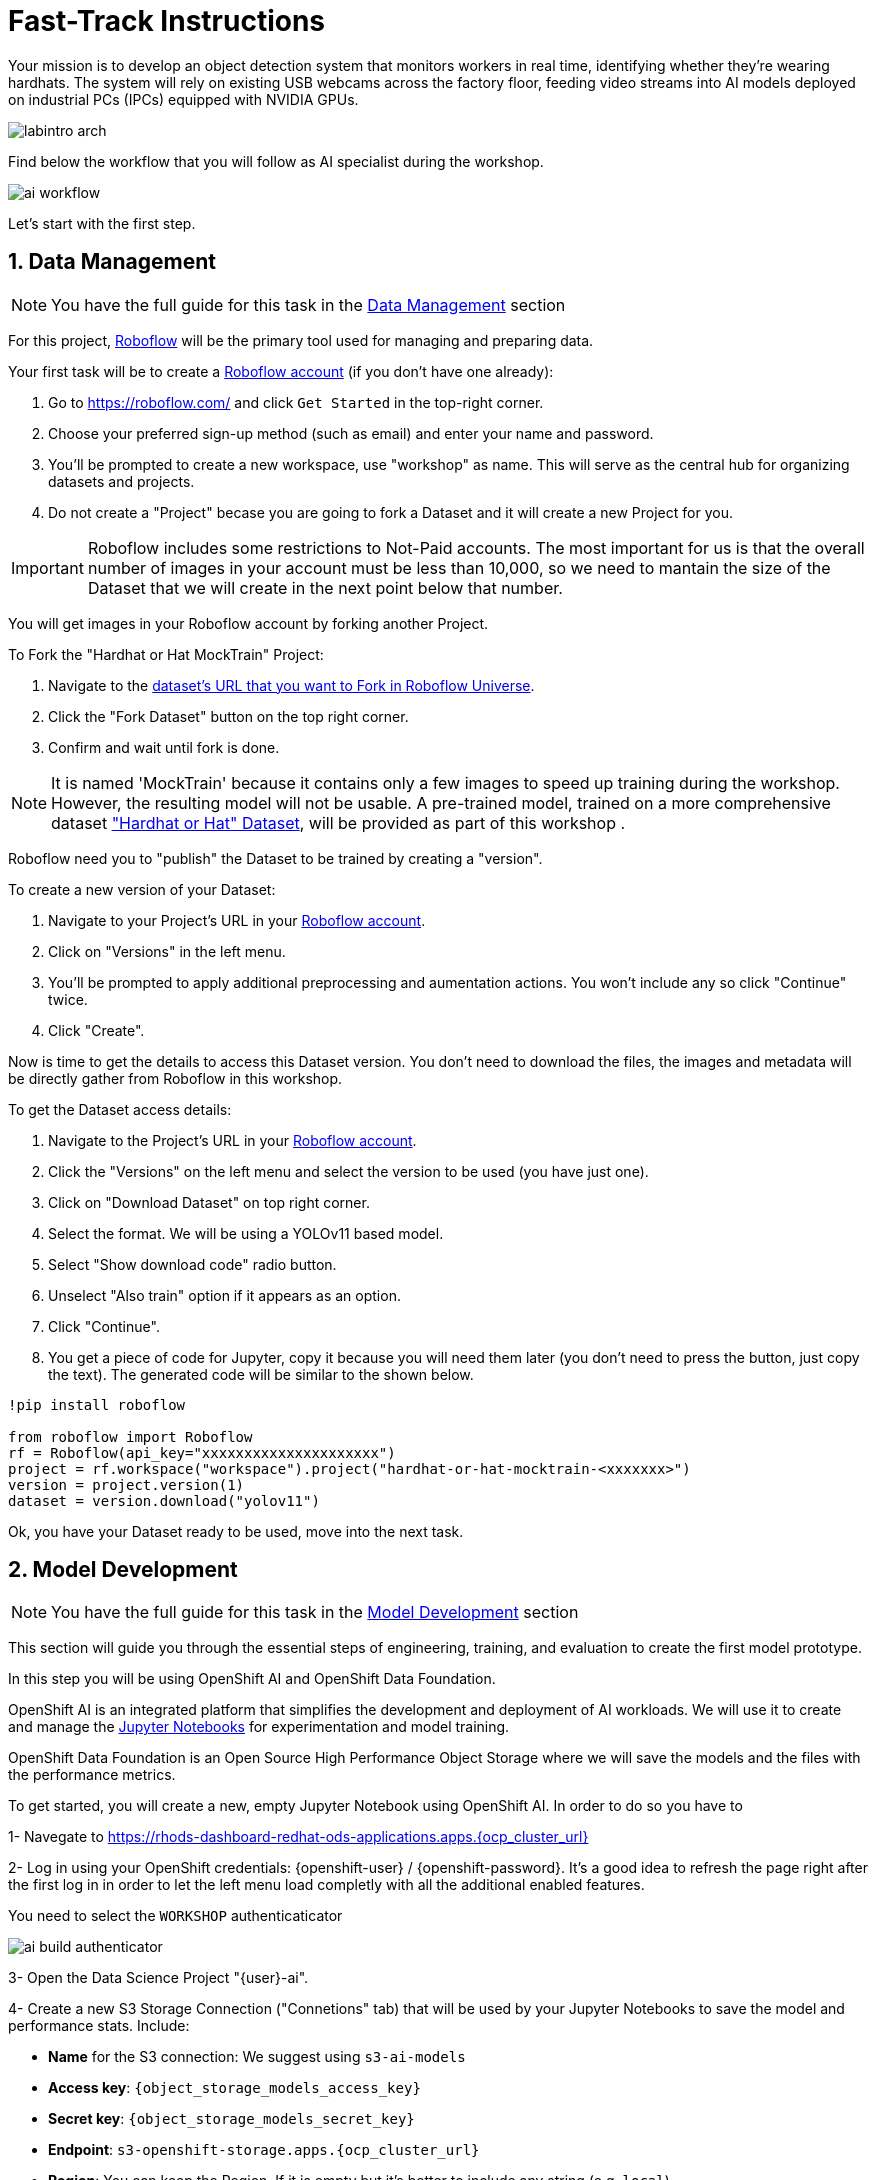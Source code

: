= Fast-Track Instructions


Your mission is to develop an object detection system that monitors workers in real time, identifying whether they’re wearing hardhats. The system will rely on existing USB webcams across the factory floor, feeding video streams into AI models deployed on industrial PCs (IPCs) equipped with NVIDIA GPUs.

image::labintro-arch.png[]


Find below the workflow that you will follow as AI specialist during the workshop.

image::ai-workflow.png[]


Let's start with the first step.

== 1. Data Management

[NOTE]

You have the full guide for this task in the xref:ai-specialist-01-data.adoc[Data Management] section

For this project, https://roboflow.com/[Roboflow] will be the primary tool used for managing and preparing data.

[example]
====
Your first task will be to create a https://roboflow.com/[Roboflow account] (if you don't have one already):

1. Go to https://roboflow.com/ and click  `Get Started` in the top-right corner.

2. Choose your preferred sign-up method (such as email) and enter your name and password.

3. You’ll be prompted to create a new workspace, use "workshop" as name. This will serve as the central hub for organizing datasets and projects.

4. Do not create a "Project" becase you are going to fork a Dataset and it will create a new Project for you. 
====

[IMPORTANT]

Roboflow includes some restrictions to Not-Paid accounts. The most important for us is that the overall number of images in your account must be less than 10,000, so we need to mantain the size of the Dataset that we will create in the next point below that number. 


You will get images in your Roboflow account by forking another Project.

[example]
====
To Fork the "Hardhat or Hat MockTrain" Project:

1. Navigate to the  https://universe.roboflow.com/luisarizmendi/hardhat-or-hat-mocktrain/browse?queryText=&pageSize=50&startingIndex=0&browseQuery=true[dataset's URL that you want to Fork in Roboflow Universe].
2. Click the "Fork Dataset" button on the top right corner.
3. Confirm and wait until fork is done.
====

[NOTE]

It is named 'MockTrain' because it contains only a few images to speed up training during the workshop. However, the resulting model will not be usable. A pre-trained model, trained on a more comprehensive dataset https://universe.roboflow.com/luisarizmendi/hardhat-or-hat/dataset/1["Hardhat or Hat" Dataset], will be provided as part of this workshop . 


Roboflow need you to "publish" the Dataset to be trained by creating a "version".

[example]
====
To create a new version of your Dataset: 

1. Navigate to your Project's URL in your https://roboflow.com/[Roboflow account].
2. Click on "Versions" in the left menu.
3. You'll be prompted to apply additional preprocessing and aumentation actions. You won't include any so click "Continue" twice. 
4. Click "Create".
====

Now is time to get the details to access this Dataset version. You don't need to download the files, the images and metadata will be directly gather from Roboflow in this workshop.


[example]
====
To get the Dataset access details:

1. Navigate to the Project's URL in your https://roboflow.com/[Roboflow account].
2. Click the "Versions" on the left menu and select the version to be used (you have just one).
3. Click on "Download Dataset" on top right corner.
4. Select the format. We will be using a YOLOv11 based model.
5. Select "Show download code" radio button.
6. Unselect "Also train" option if it appears as an option.
7. Click "Continue".
8. You get a piece of code for Jupyter, copy it because you will need them later (you don't need to press the button, just copy the text). The generated code will be similar to the shown below.
====



----
!pip install roboflow

from roboflow import Roboflow
rf = Roboflow(api_key="xxxxxxxxxxxxxxxxxxxxx")
project = rf.workspace("workspace").project("hardhat-or-hat-mocktrain-<xxxxxxx>")
version = project.version(1)
dataset = version.download("yolov11")
----

Ok, you have your Dataset ready to be used, move into the next task.


== 2. Model Development

[NOTE]

You have the full guide for this task in the xref:ai-specialist-02-develop.adoc[Model Development] section


This section will guide you through the essential steps of engineering, training, and evaluation to create the first model prototype.

In this step you will be using OpenShift AI and OpenShift Data Foundation. 

OpenShift AI is an integrated platform that simplifies the development and deployment of AI workloads. We will use it to create and manage the https://jupyter.org/[Jupyter Notebooks] for experimentation and model training.

OpenShift Data Foundation is an Open Source High Performance Object Storage where we will save the models and the files with the performance metrics.


[example]
====
To get started, you will create a new, empty Jupyter Notebook using OpenShift AI. In order to do so you have to 

1- Navegate to https://rhods-dashboard-redhat-ods-applications.apps.{ocp_cluster_url} 

2- Log in using your OpenShift credentials: {openshift-user}  /  {openshift-password}. It's a good idea to refresh the page right after the first log in in order to let the left menu load completly with all the additional enabled features.  

You need to select the `WORKSHOP` authenticaticator

image::ai-build-authenticator.png[]


3- Open the Data Science Project "{user}-ai".

4- Create a new S3 Storage Connection ("Connetions" tab) that will be used by your Jupyter Notebooks to save the model and performance stats. Include:

** *Name* for the S3 connection: We suggest using `s3-ai-models`
** *Access key*: `{object_storage_models_access_key}`
** *Secret key*: `{object_storage_models_secret_key}`
** *Endpoint*: `s3-openshift-storage.apps.{ocp_cluster_url}` 
** *Region*: You can keep the Region. If it is empty but it's better to include any string (e.g. `local`).
** *Bucket*: `{user}-ai-models`


image::ai-build-dataconnection.png[]


5- Create a new Workbench ("Workbenches" tab) named "Object Detection Notebooks". You will need to select:

** Base image that will be used to run your Jupyter Notebooks (select `PyTorch`)
** Version selection (keep the default)
** Container Size (`Small` is enough)
** Persistent Volume associated to the container (you can keep the default 20Gi Persistent Volume for your Notebook but you won't need that much storage)
** Attach the Object Storage Connection that you already configured. 
** Additionally, when you have GPUs you will find that during the Workbench creation you also can use accelerators (see an example below with NVIDIA GPUs).

image::ai-build-workbench.png[]

6- Click "Create Workbench". It will take some time to create and start it.

7- Once started, open the Workbench (it could take time to open). You will be asked to allow permissions pior to show the Jupyter environment in your browser.

8- Clone the source the workshop's Git repository: {git-workshop-url}. Once you click "Clone" a message will appear in the button right. It could take some time to clone the repository.

image::ai-build-gitclone.png[]

9- Move into the `workshop-moving-ai-to-the-edge/resources/solutions/ai-specialist/development` directory. Open the `prototyping.ipynb`
 file
 
10- Paste the Roboflow access code in the first code block of the"Step 3: Download from Roboflow" and save your Notebook clicking the disk icon on the top bar menu.

====

Now you have your prototyping Jupyter Notebook ready. In order to start the prototype training you just need to click the "Run all blocks" (`>>` icon) icon on the top bar menu (click "Restart" button once it appears in the screen).

Even being a xref:ai-specialist-01-data.adoc#_mock_training_dataset[*Mock Training*] it could take some time to finish if you are using CPUs instead of GPUs, in the meanwhile you can take a look at the cell's output. 


To facilitate easy verification of files uploaded to the object bucket, the workshop includes a (https://github.com/luisarizmendi/s3manager)[Web UI to browse the bucket contents]. You can go to that console ( https://s3-browser-{user}-ai-models-{user}-tools.apps.${ocp_cluster_url} ) and open the `prototype/notebook` folder. You will find a folder with the "model train name" and inside you will have the model with the best performance metrics (`best.pt`) and the last produced with the last training epoch (`last.pt`) along with the performance stats for the Test, Validation and Training sets.

image::ai-build-storemodel.png[]


[NOTE]

Remember that you performed a xref:ai-specialist-01-data.adoc#_mock_training_dataset[*Mock Training*] with a reduced number of epochs and few data, so you cannot use that model to detect hardhats. During the deployment phase you will use a https://huggingface.co/luisarizmendi/hardhat-or-hat[provided pre-trained model].

At this point you can navigate to "Data Science Projects" and stop your Workbench to save resources in the OpenShift cluster. 

== 3. Model Training

[NOTE]

You have the full guide for this task in the xref:ai-specialist-03-training.adoc[Model Training] section

In production environments, training machine learning models is not as simple as running a script or experimenting in a notebook. A robust pipeline is essential. In this workshop we will use https://www.kubeflow.org/docs/components/pipelines/overview/[Kubeflow Pipelines].

In this step you will use the same tools than in the previous one: OpenShift AI and OpenShift Data Foundation.

Before Importing a pipeline you will need to enable the Pipeline server.


[example]
====
To create a Pipeline Server:

1- Navigate to "Data Science Pipelines" in https://rhods-dashboard-redhat-ods-applications.apps.{ocp_cluster_url}[OpenShift AI] and configure a new pipeline server.


2- Fill in the Data Connection information:

** *Access key*: `{object_storage_pipeline_access_key}`
** *Secret key*: `{object_storage_pipeline_secret_key}`
** *Endpoint*: `s3-openshift-storage.apps.{ocp_cluster_url}`  
** *Region*: Keep the Region. If it's it is better to include any string (e.g. `local`).
** *Bucket*: `{user}-ai-pipeline`

3- Click "Configure pipeline server".

4- Once the configuration is ready, restart any running workbenches to apply the updates.
====

image::ai-build-pipeline-server.png[]



Wait until the Pipeline is ready. Then you can import your pipeline.


[example]
====
To proceed with the Kubeflow Pipeline import:

1. Go to Data Science Pipelines
2. Click Import Pipeline
3. Fill in Name (`hardhat-training`)
4. Select "Import by URL" and include the following URL:

`https://raw.githubusercontent.com/luisarizmendi/workshop-moving-ai-to-the-edge/refs/heads/main/resources/solutions/ai-specialist/training/kubeflow/yolo_training_pipeline.yaml`

====

[NOTE]
====
If you don't have GPUs or the GPUs are in use, you might want to import this other pipeline that does the training in the CPU:

`https://raw.githubusercontent.com/luisarizmendi/workshop-moving-ai-to-the-edge/refs/heads/main/resources/solutions/ai-specialist/training/kubeflow/yolo_training_pipeline_cpu.yaml`
====

After the correct import, you will see the Pipeline diagram:


image::ai-train-kubeflow-pipe.png[]

[NOTE]

You will find the Roboflow values in the code that you saved before, including Key, Project name, Workspace and Dataset version.


[example]
====
It's time to run the imported Kubeflow Pipeline:

1. Click Actions and then `Create run`
2. Under the "Project and experiment" section, you might want to click "Create new experiment" (and name it `hardhat-detection`)
3. Give the run a name (e.g. `v1`)
4. Fill in the parameters that are empty:
    * container_registry: `https://workshop-registry-quay-openshift-operators.apps.{ocp_cluster_url}` 
    * object_access_key: `{object_storage_models_access_key}`
    * object_secret_key: `{object_storage_models_secret_key}`
    * object_storage_bucket: `{user}-ai-models`
    * roboflow_api_key: `<your value>`
    * roboflow_project: `<your value>`
    * roboflow_workspace: `<your value>`
    * roboflow_version: `<your value>`
    * workshop_username: `{user}`

5. Adjust the "Batch Size" and the "Epochs". Since you will be running a xref:ai-specialist-01-data.adoc#_mock_training_dataset[xref:ai-specialist-01-data.adoc#_mock_training_dataset[*Mock Training*] you can configure them to "1" to speed-up the pipeline execution.

    * Batch Size: `1`
    * Ephoch number: `1`
====

[NOTE]

The first task (`download-dataset`) could take some time to finish if it's the first run because it needs to pull the container image.

You can view the details of each task while it's running to monitor important information. Additionally, you can check the POD name generated for the task (top right corner, in a red square in the image below), which is useful for accessing real-time logs in the OpenShift Console (since the Logs tab in the OpenShift AI Pipeline view is only available once the task has completed).

image::ai-train-pipeline-pod-task.png[]


If the Pipeline run POD is scheduled in a node where other workloads using GPUs are located, it could happen that your GPU run out of memory. If it happens try reducing the `batch size` or launch the run again after the other workloads finished or just import the https://raw.githubusercontent.com/luisarizmendi/workshop-moving-ai-to-the-edge/refs/heads/main/resources/solutions/ai-specialist/training/kubeflow/yolo_training_pipeline_cpu.yaml[Kubeflow Pipeline that only make use of CPU] (just for testing propouses).

image::ai-train-memoryerror.png[]



When the Kubeflow Pipeline reaches the `create-modelcar` you can navigate to the "Pipelines" menu in the https://console-openshift-console.apps.{ocp_cluster_url}[OpenShift Console]. There you can see the OpenShift Pipeline execution that creates the `modelcar` container image and push it into the Container Image Registry:


image::ai-train-modelcar-pipeline.png[]


After some time, the pipeline will finish. You can at that point go to the Object Storage and check that:


1- The contents that have been uplaoded to https://s3-browser-{user}-ai-models-{user}-tools.apps.{ocp_cluster_url}[`models` directory in your "{user}-ai-models" bucket].

image::ai-train-model-s3.png[]

2- The "modelcar" container image is available in the internal https://workshop-registry-quay-openshift-operators.apps.{ocp_cluster_url}[Quay Container Image Registry] (user: {user} ; password: {password})

image::ai-train-model-quay.png[]


We are also taking this opportunity to make this image public, so you won’t need to include credentials when pulling it from the registry. This change is designed to simplify the upcoming deployment steps in the workshop. However, in a production environment, it is strongly recommended to use proper credentials for security purposes.

image:ai-train-quay-public.png[]

[IMPORTANT]

If you do not make this change, the Inference Server deployment in the next module will fail.


3- The newly trained model in the Model Registry (check the left menu in OpenShift AI console), where it will be available along with all the associated metadata details that were added during the registration process.

image::ai-train-registry.png[]



== 4. Model Serving

[NOTE]

You have the full guide for this task in the xref:ai-specialist-04-deploy.adoc[Model Serving] section

The Model Serving Phase is where a validated machine learning model is prepared for production use. 








































OpenShift AI provides a Model Serving capability (based on (https://github.com/kserve/kserve[`KServe`] and https://github.com/kserve/modelmesh[`ModelMesh`]) to deploy the AI models inside the OpenShift cluster where OpenShift AI is installed, but in our case we need to deploy the model in Edge Devices, so that feature cannot be used, insted we have prepared a custom Inference Server that will be used in this workshop.

Along with the Inference Server other microservices have been developed to provide a solution that leverages the model's predictions to raise alarms when individuals are not wearing hardhats.

This is the overal solution architecture:


image::ai-deploy-object-detection-webcam.png[]

Defore handing over to the Platform Specialist for deploying the applications to the Edge devices, it’s a good idea to perform a final test of the model.

Let’s deploy all the components together and verify if everything works as expected.

**Cloud-side Applications deployment**



[example]
====
Deploy the Cloud-side sevices in OpenShift

1- Navegate to the "Administrator" view in the https://console-openshift-console.apps.{ocp_cluster_url}[OpenShift Console]

2- Log in using your OpenShift credentials: {openshift-user}  /  {openshift-password}.

3- Create a new OpenShift Project (`{user}--test`)

4- Click on the `+` icon on the top right corner of the OpenShift console.

5- Paste there the content shown below to deploy the Dashboard Backend and Click "Create".

[source,yaml,role=execute,subs="attributes"]
----
apiVersion: apps/v1
kind: Deployment
metadata:
  name: object-detection-dashboard-backend
  labels:
    app: object-detection-dashboard
    app.kubernetes.io/part-of: Dashboard
    app.openshift.io/runtime: "python"
spec:
  replicas: 1
  selector:
    matchLabels:
      app: object-detection-dashboard
      component: backend
  template:
    metadata:
      labels:
        app: object-detection-dashboard
        component: backend
    spec:
      containers:
      - name: backend
        image: quay.io/luisarizmendi/object-detection-dashboard-backend:v1
        ports:
        - containerPort: 5005
---
apiVersion: v1
kind: Service
metadata:
  name: object-detection-dashboard-backend
  labels:
    app: object-detection-dashboard
spec:
  selector:
    app: object-detection-dashboard
    component: backend
  ports:
  - protocol: TCP
    port: 5005
    targetPort: 5005
  type: ClusterIP
---
apiVersion: route.openshift.io/v1
kind: Route
metadata:
  name: object-detection-dashboard-backend
  labels:
    app: object-detection-dashboard
spec:
  to:
    kind: Service
    name: object-detection-dashboard-backend
  port:
    targetPort: 5005
----

6- Open the "Route" object and take note of the Dashboard Backend URL, you will need it.

7- Click again on the `+` icon on the top right corner of the OpenShift console. Copy the code below and paste it there, **but before creating the object** include in the placeholder `HERE-YOU-BACKEND-API-BASE-URL---` the Dashboard Backend URL that you copied in the previous step.

----
apiVersion: apps/v1
kind: Deployment
metadata:
  name: object-detection-dashboard-frontend
  labels:
    app: object-detection-dashboard
    app.kubernetes.io/part-of: Dashboard
    app.openshift.io/runtime: "nodejs"
  annotations:
    app.openshift.io/connects-to: '[{"apiVersion":"apps/v1","kind":"Deployment","name":"object-detection-dashboard-backend"}]'
spec:
  replicas: 1
  selector:
    matchLabels:
      app: object-detection-dashboard
      component: frontend
  template:
    metadata:
      labels:
        app: object-detection-dashboard
        component: frontend
    spec:
      containers:
      - name: frontend
        image: quay.io/luisarizmendi/object-detection-dashboard-frontend:v1
        ports:
        - containerPort: 3000
        env:
        - name: BACKEND_API_BASE_URL
          value: HERE-YOU-BACKEND-API-BASE-URL-!!!!!!!!!!!!!!!!!!!!!!!!!!!!!!!!!!!!!!!!!!!!!!!!!!!!-DONT-FORGET-TO-COMPLETE
---
apiVersion: v1
kind: Service
metadata:
  name: object-detection-dashboard-frontend
  labels:
    app: object-detection-dashboard
spec:
  selector:
    app: object-detection-dashboard
    component: frontend
  ports:
  - protocol: TCP
    port: 3000
    targetPort: 3000
  type: ClusterIP
---
apiVersion: route.openshift.io/v1
kind: Route
metadata:
  name: object-detection-dashboard-frontend
  labels:
    app: object-detection-dashboard
spec:
  to:
    kind: Service
    name: object-detection-dashboard-frontend
  port:
    targetPort: 3000
----

6- Open the "Route" object and take note of the Dashboard Frontend URL.

====

When all pods are running, you will be able to open the Dashboard using the Frontend URL. You will see an empty page with the "Device Monitoring Dashboard" title.

[CAUTION]

The Dashboard application does not use TLS, so the URL must start `http://` and `https://` otherwhile you will get a message "Application is not available" even when then POD is already running.



**Local machine applications deployment**

You’ve successfully deployed the cloud-side applications! Now, take the next step by running the remaining applications on your own laptop

[NOTE]

Instructions for Fedora/RHEL based systems and using the interactive mode, so you can review live logs easily (you will need to use three different command line terminals).

[example]
====

1- Deploy the Inference Server:

[source,shell,role=execute,subs="attributes"]
----
podman run -it --rm -p 8080:8080 quay.io/luisarizmendi/object-detection-inference-server:prod
----

[NOTE]

This is a large image, the pull could take time


If you have an https://docs.nvidia.com/datacenter/cloud-native/container-toolkit/latest/cdi-support.html[NVIDA GPU and you have it configured in your system] (`sudo nvidia-ctk cdi generate --output=/etc/cdi/nvidia.yaml`), you might want to use it for inferencing by running `podman run -it --rm -p 8080:8080 --device nvidia.com/gpu=all --security-opt=label=disable quay.io/luisarizmendi/object-detection-inference-server:prod`


2- Now you can check that the GPU is being detected by checking the `healthz` endpoint, see an example below.

----
curl http://localhost:8080/healthz
{"status":"healthy","gpu_available":true,"model_loaded":true,"model_name":"1","timestamp":"2025-01-28T22:34:31.102136"}
----

3- Deploy the Camera stream manager. In this case you will need to run it as privileged to access the system devices (webcams) and also to use the host network, so it can reach out to the inference server.

[source,shell,role=execute,subs="attributes"]
----
sudo podman run -it --rm -p 5000:5000 --privileged --network=host quay.io/luisarizmendi/object-detection-stream-manager:prod
----


4- Deploy the Actuator. It needs also to use the host network. Also you will need to include the Dashboard backend route that you copied before. Please, don't forget the `/alert` and `/alive` as part of the environment variable value.

----
podman run -it --rm --network=host -e ALERT_ENDPOINT=${DASHBOARD_BACKEND_OCP_ROUTE}/alert -e ALIVE_ENDPOINT=${DASHBOARD_BACKEND_OCP_ROUTE}/alive quay.io/luisarizmendi/object-detection-action:prod
----

====


As part of the workshop materials, hardhats should be provided. If you don’t have one, you can use a cycling helmet, though this may reduce detection accuracy.

[NOTE]

For this initial test, you will start without wearing a hardhat.



[example]
====
Once all services are up and running, follow these steps to validate the system:


1- Open `http://localhost:5000/video_stream`. You should see the camera feed displaying a `no_helmet` detection.


image::ai-deploy-screenshot_video_stream.png[]


2- Open the Dashboard Frontend URL. If the camera has already detected anything (`helmet` or `no_helmet`), you will see a device listed with your MAC address as the Device Name.


3- Since the camera is detecting no_helmet, an alarm icon will appear next to your device name.

image::ai-deploy-screenshot_dashboard_main.png[]


4- Put on the hardhat and observe how the system detects it in the video stream. After a few seconds, the alarm should disappear.

5- Click on your Device Name to view detailed information, including logged alarms. You can also rename the device to give it a more user-friendly name.

image::ai-deploy-screenshot_dashboard_detail.png[]
====


At this stage, you are well-positioned to hand over the solution to the xref:platform-specialist-00-intro.adoc[Platform Specialist] for deployment on Edge Devices. However, if you prefer to skip that step or have already completed it in a previous part of the workshop, you can proceed to the final task for the AI Specialist.


== 5. Day-2 Operations

Over time, models deployed in production environments can experience a decrease in performance due to several factors.

In our example use case, the trained model for detecting hardhats on the factory floor had been deployed and working as expected. However, over time, reports started emerging about incidents where people were not wearing helmets, but the system did not trigger any alarms. After investigation, it was found that the individuals in question were wearing cups or hats, which the model did not recognize as something that could interfere with hardhat detection. Since the model was only trained to detect hardhats and not other headgear, these individuals were simply not detected, causing false negatives.

To solve this issue, retraining the model with new data is necessary.



**Dataset Update**

The first step to correct the problem is to have labeled data of people wearing hat and cup in order to train our model with those as well.

You need to repeat the steps that you performed, but this time you might follow the xref:ai-specialist-01-data.adoc[Data Management] section. Remember that this time you will need to add images of hats and cups and labeling those as `hat`.


**Retraining**

In this phase you just need to re-run the training pipeline including the last version of you Dataset in the Pipeline Run setup.

**Final Testing**

Once you have the new model .pt file, would  build the Inference Server container image. In you case you can use the images that have been already pulled in the Container Registry containing the new model.

You have to redeploy two local services: The Inference Server (with the new model detecting hats) and the Actuator (it now triggers alarms with the tag `hat`).

You can find the images here:

* https://quay.io/repository/luisarizmendi/object-detection-inference-server?tab=tags[Inference Server v2 container image]: `quay.io/luisarizmendi/object-detection-inference-server:v2-prod`

* https://quay.io/repository/luisarizmendi/object-detection-action?tab=tags[Actuator v2]: `quay.io/luisarizmendi/object-detection-action:v2-prod`


After deploying the new Inference Server and Actuator version you can reproduce again the testing workflow that you follow in the previous point, this time even wearing a hat will trigger the alarm.

You have reached the end of the *AI Specialist* Fast-Track. You can proceed to the xref:platform-specialist-00-intro.adoc[Platform Specialist Introduction] section or if you find it useful, you can revisit the *AI Specialist* model following the xref:ai-specialist-00-intro.adoc[Full Guide].


